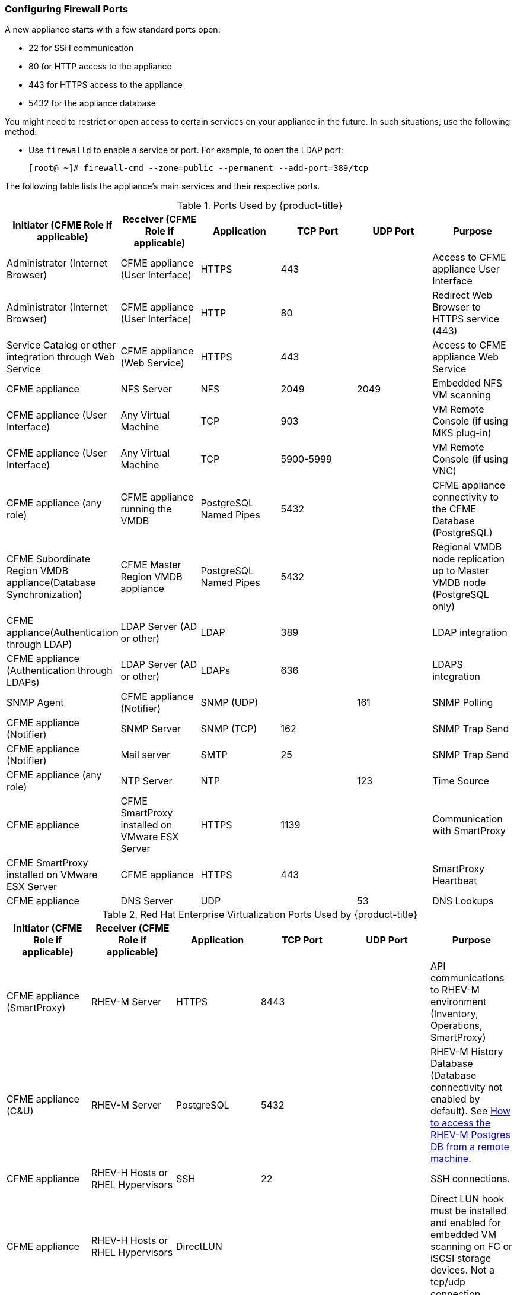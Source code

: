[[_chap_red_hat_cloudforms_security_guide_firewall]]
=== Configuring Firewall Ports

A new appliance starts with a few standard ports open:

* 22 for SSH communication
* 80 for HTTP access to the appliance
* 443 for HTTPS access to the appliance
* 5432 for the appliance database

You might need to restrict or open access to certain services on your appliance in the future.
In such situations, use the following method:

* Use `firewalld` to enable a service or port.
  For example, to open the LDAP port:
+
------
[root@ ~]# firewall-cmd --zone=public --permanent --add-port=389/tcp
------

The following table lists the appliance's main services and their respective ports.

.Ports Used by {product-title}
[cols="1,1,1,1,1,1", frame="all", options="header"]
|===
|

                            Initiator (CFME Role if applicable)


|

                            Receiver (CFME Role if applicable)


|

                            Application


|

                            TCP Port


|

                            UDP Port


|

                            Purpose


|

                            Administrator (Internet Browser)


|

                            CFME appliance (User Interface)


|

                            HTTPS


|

                            443


|
|

                            Access to CFME appliance User Interface



|

                            Administrator (Internet Browser)


|

                            CFME appliance (User Interface)


|

                            HTTP


|

                            80


|
|

                            Redirect Web Browser to HTTPS service (443)



|

                            Service Catalog or other integration through Web Service


|

                            CFME appliance (Web Service)


|

                            HTTPS


|

                            443


|
|

                            Access to CFME appliance Web Service



|

                            CFME appliance


|

                            NFS Server


|

                            NFS


|

                            2049


|

                            2049


|

                            Embedded NFS VM scanning



|

                            CFME appliance (User Interface)


|

                            Any Virtual Machine


|

                            TCP


|

                            903


|
|

                            VM Remote Console (if using MKS plug-in)



|

                            CFME appliance (User Interface)


|

                            Any Virtual Machine


|

                            TCP


|

                            5900-5999


|
|

                            VM Remote Console (if using VNC)



|

                            CFME appliance (any role)


|

                            CFME appliance running the VMDB


|

                            PostgreSQL Named Pipes


|

                            5432


|
|

                            CFME appliance connectivity to the CFME Database (PostgreSQL)



|

                            CFME Subordinate Region VMDB appliance(Database Synchronization)


|

                            CFME Master Region VMDB appliance


|

                            PostgreSQL Named Pipes


|

                            5432


|
|

                            Regional VMDB node replication up to Master VMDB node (PostgreSQL only)



|

                            CFME appliance(Authentication through LDAP)


|

                            LDAP Server (AD or other)


|

                            LDAP


|

                            389


|
|

                            LDAP integration



|

                            CFME appliance (Authentication through LDAPs)


|

                            LDAP Server (AD or other)


|

                            LDAPs


|

                            636


|
|

                            LDAPS integration



|

                            SNMP Agent


|

                            CFME appliance (Notifier)


|

                            SNMP (UDP)


|
|

                            161


|

                            SNMP Polling



|

                            CFME appliance (Notifier)


|

                            SNMP Server


|

                            SNMP (TCP)


|

                            162


|
|

                            SNMP Trap Send



|

                            CFME appliance (Notifier)


|

                            Mail server


|

                            SMTP


|

                            25


|
|

                            SNMP Trap Send



|

                            CFME appliance (any role)


|

                            NTP Server


|

                            NTP


|
|

                            123


|

                            Time Source



|

                            CFME appliance


|

                            CFME SmartProxy installed on VMware ESX Server


|

                            HTTPS


|

                            1139


|
|

                            Communication with SmartProxy



|

                            CFME SmartProxy installed on VMware ESX Server


|

                            CFME appliance


|

                            HTTPS


|

                            443


|
|

                            SmartProxy Heartbeat



|

                            CFME appliance


|

                            DNS Server


|

                            UDP


|
|

                            53


|

                            DNS Lookups


|===

.Red Hat Enterprise Virtualization Ports Used by {product-title}
[cols="1,1,1,1,1,1", frame="all", options="header"]
|===
|

                            Initiator (CFME Role if applicable)


|

                            Receiver (CFME Role if applicable)


|

                            Application


|

                            TCP Port


|

                            UDP Port


|

                            Purpose


|

                            CFME appliance (SmartProxy)


|

                            RHEV-M Server


|

                            HTTPS


|

                            8443


|
|

                            API communications to RHEV-M environment (Inventory, Operations, SmartProxy)



|

                            CFME appliance (C&U)


|

                            RHEV-M Server


|

                            PostgreSQL


|

                            5432


|
|

                            RHEV-M History Database (Database connectivity not enabled by default). See https://access.redhat.com/site/solutions/63277[How to access the RHEV-M Postgres DB from a remote machine].



|

                            CFME appliance


|

                            RHEV-H Hosts or RHEL Hypervisors


|

                            SSH


|

                            22


|
|

                            SSH connections.



|

                            CFME appliance


|

                            RHEV-H Hosts or RHEL Hypervisors


|

                            DirectLUN


|
|
|

                            Direct LUN hook must be installed and enabled for embedded VM scanning on FC or iSCSI storage devices. Not a tcp/udp connection.


|===

.Red Hat OpenStack Platform Ports Used by {product-title}
[cols="1,1,1,1,1,1", frame="all", options="header"]
|===
|

                            Initiator (CFME Role if applicable)


|

                            Receiver (CFME Role if applicable)


|

                            Application


|

                            TCP Port


|

                            UDP Port


|

                            Purpose


|

                            CFME appliance


|

                            RHOS (Keystone)


|

                            HTTP REST API


|

                            5000


|
|

                            Authentication and Service Entry Point



|

                            CFME appliance


|

                            RHOS (Nova)


|

                            HTTP REST API


|

                            8774


|
|

                            Compute Resources



|

                            CFME appliance (C&U)


|

                            RHOS (Ceilometer)


|

                            HTTP REST API


|

                            8777


|
|

                            Metrics for Capacity and Utilization



|

                            CFME appliance


|

                            RHOS (Glance)


|

                            HTTP REST API


|

                            9292


|
|

                            Authentication and Service Entry Point



|

                            CFME appliance


|

                            RHOS (AMQP)


|

                            AMQP


|

                            5672


|
|

                            Events Integration



|

                            CFME appliance


|

                            RHOS (Neutron)


|

                            HTTP REST API


|

                            9696


|
|

                            Networking



|

                            CFME appliance


|

                            RHOS (Cinder)


|

                            HTTP REST API


|

                            8776


|
|

                            Block Storage


|===


.OpenShift Container Platform Ports Used by CloudForms Management Engine
[cols="1,1,1,1,1,1", frame="all", options="header"]
|===
|

                            Initiator (CFME Role if applicable)


|

                            Receiver (CFME Role if applicable)


|

                            Application


|

                            TCP Port


|

                            UDP Port


|

                            Purpose


|

                            CFME Appliance


|

                            OpenShift Master (or Load Balancer)


|

                            HTTPS


|

                            8443


|



|

			                 Communication from CFME Appliance to OpenShift API
                       
                       
                       |

                                                   CFME Appliance


                       |

                                                   OpenShift Routers (or Load Balancer)


                       |

                                                   HTTPS


                       |

                                                   443


                       |



                       |

                       			                 Communication from CFME Appliance to OpenShift Services (metrics, etc.)
                       

|===


.VMware vSphere Ports Used by {product-title}
[cols="1,1,1,1,1,1", frame="all", options="header"]
|===
|

                            Initiator (CFME Role if applicable)


|

                            Receiver (CFME Role if applicable)


|

                            Application


|

                            TCP Port


|

                            UDP Port


|

                            Purpose


|

                            CFME appliance(Management System Inventory, Management System Operations, C & U Data Collection, SmartProxy)


|

                            vCenter


|

                            HTTPS


|

                            443


|
|

                            CFME appliance running any of these roles will initiate communication with vCenter on this port



|

                            CFME appliance (SmartProxy)


|

                            ESX, ESXi Host


|

                            HTTPS


|

                            443


|
|

                            CFME appliance



|

                            CFME appliance (SmartProxy)


|

                            ESX Hosts (if analyzing VMs through host)


|

                            SOAP over HTTPS


|

                            902


|
|

                            Communication from CFME appliance to hosts


|

                            CFME appliance (SmartProxy)


|

                            vCenter (if analyzing VMs through VC)


|

                            SOAP over HTTPS


|

                            902


|
|

                            Communication from CFME appliance to vCenters



|

                            CFME appliance(SmartProxy)


|

                            ESX Hosts (not needed for ESXi)


|

                            SSH


|

                            22


|
|

                            CFME appliance console access (ssh) to ESX hosts


|===

.SCVMM Ports Used by {product-title}
[cols="1,1,1,1,1,1", frame="all", options="header"]
|===
|

                            Initiator (CFME Role if applicable)


|

                            Receiver (CFME Role if applicable)


|

                            Application


|

                            TCP Port


|

                            UDP Port


|

                            Purpose


|

                            CFME appliance


|

                            Hyper-V Host (VMM agent)


|

                            WinRM/RPC/NetBIOS/SMB (over TCP)


|

                            80/135/139/445


|




|


			    Communication from CFME appliance to Host



|

                            CFME appliance


|

                            Hyper-V Host (file transfer)


|

                            HTTPS (using BITS)


|

                            443


|




|

			    Communication from CFME appliance to Host




|

                            CFME appliance


|

                            VM Guest Agent (file transfer)


|

                            HTTPS (using BITS)


|

                            443


|




|


			    Communication from CFME appliance to VM Guest Agent




|

                            CFME appliance


|

                            VMware ESX 3.0/3.5 Host (file transfer)


|

                            SFTP


|

                            22


|




|


			    Communication from CFME appliance to ESX Host




|

                            CFME appliance


|

                            VMware ESXi Host (file transfer)


|

                            SSH/HTTPS (using BITS)


|

                            443


|




|


			    Communication from CFME appliance to ESX Host




|

                            CFME appliance


|

                            WSUS Server (data channel)


|

                            HTTP


|

                            80/443


|




|

			    Communication from CFME appliance to Server




|

                            CFME appliance


|

                            SQL Server database (remote)


|

                            TDS


|

                            1433


|




|


			    CFME appliance connectivity to the Database 




|

                            CFME appliance


|

                            Load Balancer


|

                            Load balancer config provider


|

                            80/443


|
|





|

                            CFME appliance


|

                            Hyper-V host in untrusted domain or perimeter network (File Transfer)


|

                            TCP


|

                            443


|




|


			    CFME appliance connectivity to the host




|

                            CFME appliance


|

                            Hyper-V Host (file transfer)


|

                            BITS


|

                            443


|




|


			    Communication from CFME appliance to Host




|

                            CFME appliance


|

                            VMware Web Services


|

                            WCF


|

                            443


|
|


|===

.Azure Ports Used by {product-title}
[cols="1,1,1,1,1,1", frame="all", options="header"]
|===
|

                            Initiator (CFME Role if applicable)


|

                            Receiver (CFME Role if applicable)


|

                            Application


|

                            TCP Port


|

                            UDP Port


|

                            Purpose


|

                            CFME appliance


|

                            SQL Management (*.database.windows.net)


|

                            TDS


|

                            1433


|




|

			    CFME appliance connectivity to the Database




|

                            CFME appliance


|

                            Upload into Storage (*.blob.core.windows.net)


|

                            HTTP/HTTPS


|

                            80/443


|
|





|

                            CFME appliance


|

                            Service Bus Relay HTTP Mode (*.servicebus.windows.net)


|

                            SB over HTTP


|

                            80


|
|




|

                            CFME appliance


|

                            Service Bus Pubsub over REST (*.servicebus.windows.net)


|

                            HTTPS


|

                            443


|
|





|

                            CFME appliance


|

                            Access Control (*.accesscontrol.windows.net)


|

                            HTTPS


|

                            443


|
|



|===


.Google Compute Engine Ports Used by CloudForms Management Engine
[cols="1,1,1,1,1,1", frame="all", options="header"]
|===
|

                            Initiator (CFME Role if applicable)


|

                            Receiver (CFME Role if applicable)


|

                            Application


|

                            TCP Port


|

                            UDP Port


|

                            Purpose


|

                            CFME Appliance


|

                            Google Cloud SDK


|

                            HTTPS


|

                            443


|



|

			                 Communication from CFME Appliance to Google Cloud Platform resources

|===




IMPORTANT: To provide your {product-title} infrastructure with an extra layer of security, use a network layer firewall to restrict port access.


